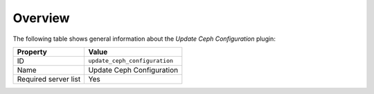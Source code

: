.. _plugins_update_ceph_configuration_overview:

========
Overview
========

The following table shows general information about the *Update Ceph
Configuration* plugin:

====================    =============================
Property                Value
====================    =============================
ID                      ``update_ceph_configuration``
Name                    Update Ceph Configuration
Required server list    Yes
====================    =============================
